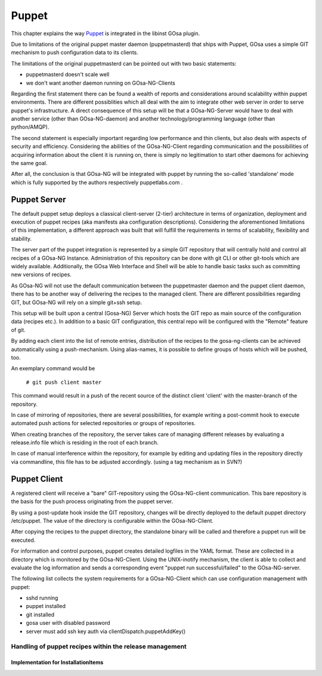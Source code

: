Puppet
======

This chapter explains the way `Puppet <http://www.puppetlabs.com/>`_ is integrated
in the libinst GOsa plugin.

Due to limitations of the original puppet master daemon (puppetmasterd) that ships with Puppet, GOsa uses
a simple GIT mechanism to push configuration data to its clients.

The limitations of the original puppetmasterd can be pointed out with two basic statements:

- puppetmasterd doesn't scale well
- we don't want another daemon running on GOsa-NG-Clients

Regarding the first statement there can be found a wealth of reports and considerations around scalability within puppet environments. There are different possiblities which all deal with the aim to integrate other web server in order to serve puppet's infrastructure. A direct consequence of this setup will be that a GOsa-NG-Server would have to deal with another service (other than GOsa-NG-daemon) and another technology/programming language (other than python/AMQP). 

The second statement is especially important regarding low performance and thin clients, but also deals with aspects of security and efficiency. Considering the abilities of the GOsa-NG-Client regarding communication and the possibilities of acquiring information about the client it is running on, there is simply no legitimation to start other daemons for achieving the same goal.

After all, the conclusion is that GOsa-NG will be integrated with puppet by running the so-called 'standalone' mode which is fully supported by the authors respectively puppetlabs.com .

-------------
Puppet Server
-------------

The default puppet setup deploys a classical client-server (2-tier) architecture in terms of organization, deployment and execution of puppet recipes (aka manifests aka configuration descriptions). 
Considering the aforementioned limitations of this implementation, a different approach was built that will fulfill the requirements in terms of scalability, flexibility and stability.

The server part of the puppet integration is represented by a simple GIT repository that will centrally hold and control all 
recipes of a GOsa-NG Instance. Administration of this repository can be done with git CLI or other git-tools which are 
widely available. Additionally, the GOsa Web Interface and Shell will be able to handle basic tasks such as committing 
new versions of recipes.

As GOsa-NG will not use the default communication between the puppetmaster daemon and the puppet client daemon, there 
has to be another way of delivering the recipes to the managed client. There are different possibilities regarding GIT, 
but GOsa-NG will rely on a simple git+ssh setup.

This setup will be built upon a central (Gosa-NG) Server which hosts the GIT repo as main source of the configuration data (recipes etc.). 
In addition to a basic GIT configuration, this central repo will be configured with the "Remote" feature of git.

By adding each client into the list of remote entries, distribution of the recipes to the gosa-ng-clients can be achieved
automatically using a push-mechanism. Using alias-names, it is possible to define groups of hosts which will be pushed, too.

An exemplary command would be

   ``# git push client master``

This command would result in a push of the recent source of the distinct client 'client' with the master-branch of the repository.

In case of mirroring of repositories, there are several possibilities, for example writing a post-commit hook to execute automated push actions for selected repositories or groups of repositories.

.. requirement::
   :status: todo

   Describe what the components do

When creating branches of the repository, the server takes care of managing different releases by evaluating a release.info file which is residing in the root of each branch.

In case of manual interference within the repository, for example by editing and updating files in the repository directly via commandline, this file has to be adjusted accordingly. (using a tag mechanism as in SVN?)


-------------
Puppet Client
-------------

A registered client will receive a "bare" GIT-repository using the GOsa-NG-client communication. This bare repository is the basis for the push process originating from the puppet server.

By using a post-update hook inside the GIT repository, changes will be directly deployed to the default puppet directory /etc/puppet. The value of the directory is configurable within the GOsa-NG-Client. 

After copying the recipes to the puppet directory, the standalone binary will be called and therefore a puppet run will be executed.

For information and control purposes, puppet creates detailed logfiles in the YAML format. These are collected in a directory which is monitored by the GOsa-NG-Client. Using the UNIX-inotify mechanism, 
the client is able to collect and evaluate the log information and sends a corresponding event "puppet run successful/failed" to the GOsa-NG-server. 

The following list collects the system requirements for a GOsa-NG-Client which can use configuration management with puppet:

* sshd running
* puppet installed
* git installed
* gosa user with disabled password
* server must add ssh key auth via clientDispatch.puppetAddKey()

Handling of puppet recipes within the release management
--------------------------------------------------------

Implementation for InstallationItems
~~~~~~~~~~~~~~~~~~~~~~~~~~~~~~~~~~~~
